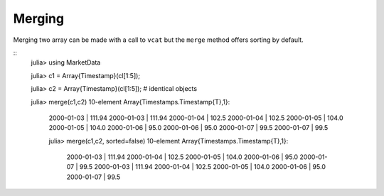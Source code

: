 Merging 
========

Merging two array can be made with a call to ``vcat`` but the ``merge`` method offers sorting by default.

::
    julia> using MarketData
    
    julia> c1  = Array{Timestamp}(cl[1:5]);

    julia> c2  = Array{Timestamp}(cl[1:5]); # identical objects

    julia> merge(c1,c2)
    10-element Array{Timestamps.Timestamp{T},1}:
     2000-01-03 | 111.94
     2000-01-03 | 111.94
     2000-01-04 | 102.5 
     2000-01-04 | 102.5 
     2000-01-05 | 104.0 
     2000-01-05 | 104.0 
     2000-01-06 | 95.0  
     2000-01-06 | 95.0  
     2000-01-07 | 99.5  
     2000-01-07 | 99.5  

     julia> merge(c1,c2, sorted=false)
     10-element Array{Timestamps.Timestamp{T},1}:
      2000-01-03 | 111.94
      2000-01-04 | 102.5 
      2000-01-05 | 104.0 
      2000-01-06 | 95.0  
      2000-01-07 | 99.5  
      2000-01-03 | 111.94
      2000-01-04 | 102.5 
      2000-01-05 | 104.0 
      2000-01-06 | 95.0  
      2000-01-07 | 99.5  
